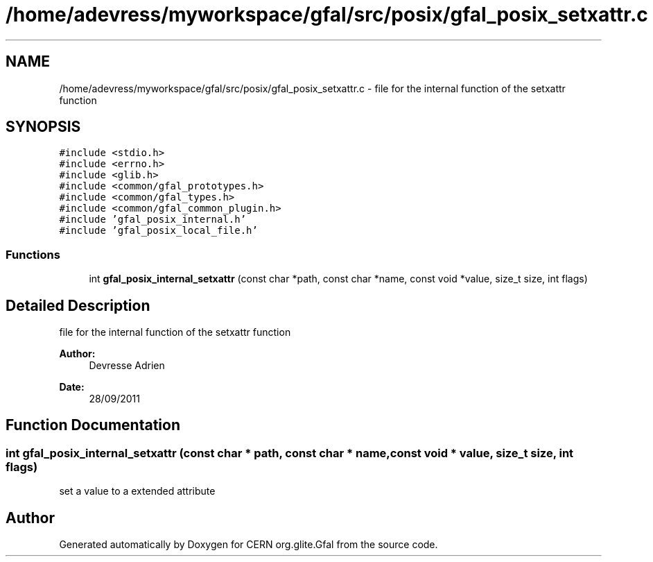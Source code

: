 .TH "/home/adevress/myworkspace/gfal/src/posix/gfal_posix_setxattr.c" 3 "9 Dec 2011" "Version 2.0.1" "CERN org.glite.Gfal" \" -*- nroff -*-
.ad l
.nh
.SH NAME
/home/adevress/myworkspace/gfal/src/posix/gfal_posix_setxattr.c \- file for the internal function of the setxattr function 
.SH SYNOPSIS
.br
.PP
\fC#include <stdio.h>\fP
.br
\fC#include <errno.h>\fP
.br
\fC#include <glib.h>\fP
.br
\fC#include <common/gfal_prototypes.h>\fP
.br
\fC#include <common/gfal_types.h>\fP
.br
\fC#include <common/gfal_common_plugin.h>\fP
.br
\fC#include 'gfal_posix_internal.h'\fP
.br
\fC#include 'gfal_posix_local_file.h'\fP
.br

.SS "Functions"

.in +1c
.ti -1c
.RI "int \fBgfal_posix_internal_setxattr\fP (const char *path, const char *name, const void *value, size_t size, int flags)"
.br
.in -1c
.SH "Detailed Description"
.PP 
file for the internal function of the setxattr function 

\fBAuthor:\fP
.RS 4
Devresse Adrien 
.RE
.PP
\fBDate:\fP
.RS 4
28/09/2011 
.RE
.PP

.SH "Function Documentation"
.PP 
.SS "int gfal_posix_internal_setxattr (const char * path, const char * name, const void * value, size_t size, int flags)"
.PP
set a value to a extended attribute 
.SH "Author"
.PP 
Generated automatically by Doxygen for CERN org.glite.Gfal from the source code.
